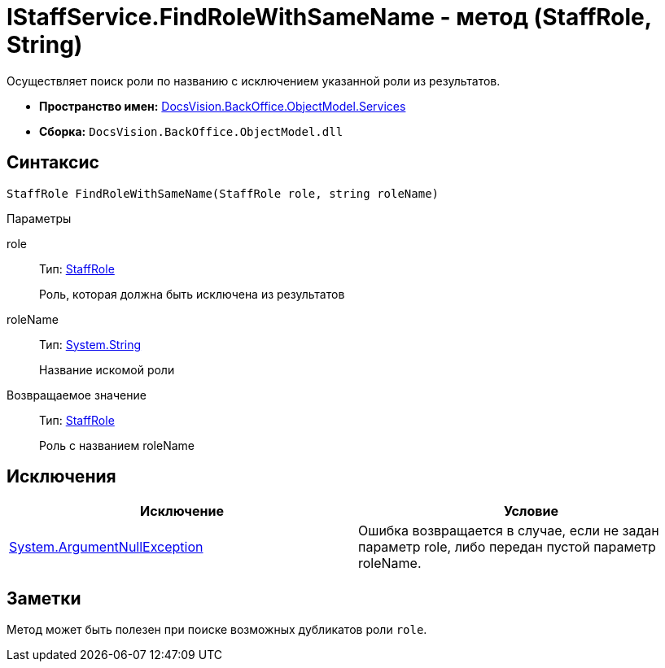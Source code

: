 = IStaffService.FindRoleWithSameName - метод (StaffRole, String)

Осуществляет поиск роли по названию с исключением указанной роли из результатов.

* *Пространство имен:* xref:api/DocsVision/BackOffice/ObjectModel/Services/Services_NS.adoc[DocsVision.BackOffice.ObjectModel.Services]
* *Сборка:* `DocsVision.BackOffice.ObjectModel.dll`

== Синтаксис

[source,csharp]
----
StaffRole FindRoleWithSameName(StaffRole role, string roleName)
----

Параметры

role::
Тип: xref:api/DocsVision/BackOffice/ObjectModel/StaffRole_CL.adoc[StaffRole]
+
Роль, которая должна быть исключена из результатов
roleName::
Тип: http://msdn.microsoft.com/ru-ru/library/system.string.aspx[System.String]
+
Название искомой роли

Возвращаемое значение::
Тип: xref:api/DocsVision/BackOffice/ObjectModel/StaffRole_CL.adoc[StaffRole]
+
Роль с названием roleName

== Исключения

[cols=",",options="header"]
|===
|Исключение |Условие
|http://msdn.microsoft.com/ru-ru/library/system.argumentnullexception.aspx[System.ArgumentNullException] |Ошибка возвращается в случае, если не задан параметр role, либо передан пустой параметр roleName.
|===

== Заметки

Метод может быть полезен при поиске возможных дубликатов роли `role`.
